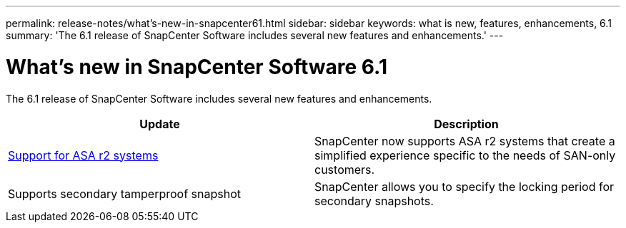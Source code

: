---
permalink: release-notes/what's-new-in-snapcenter61.html
sidebar: sidebar
keywords: what is new, features, enhancements, 6.1
summary: 'The 6.1 release of SnapCenter Software includes several new features and enhancements.'
---

= What's new in SnapCenter Software 6.1
:icons: font
:imagesdir: ../media/

[.lead]

The 6.1 release of SnapCenter Software includes several new features and enhancements.

|===
| Update | Description

| https://docs.netapp.com/us-en/snapcenter/install/learn-about-supporting-asa-r2-in-snapcenter.html[Support for ASA r2 systems]
a|
SnapCenter now supports ASA r2 systems that create a simplified experience specific to the needs of SAN-only customers.

| Supports secondary tamperproof snapshot
a|
SnapCenter allows you to specify the locking period for secondary snapshots.
|===

